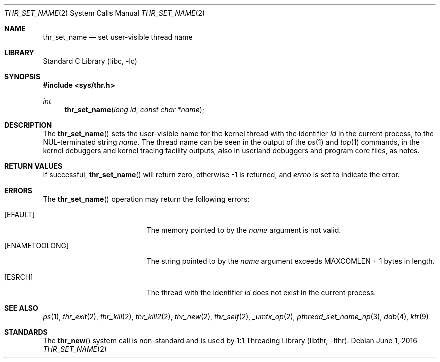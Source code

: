 .\" Copyright (c) 2016 The FreeBSD Foundation, Inc.
.\" All rights reserved.
.\"
.\" This documentation was written by
.\" Konstantin Belousov <kib@FreeBSD.org> under sponsorship
.\" from the FreeBSD Foundation.
.\"
.\" Redistribution and use in source and binary forms, with or without
.\" modification, are permitted provided that the following conditions
.\" are met:
.\" 1. Redistributions of source code must retain the above copyright
.\"    notice, this list of conditions and the following disclaimer.
.\" 2. Redistributions in binary form must reproduce the above copyright
.\"    notice, this list of conditions and the following disclaimer in the
.\"    documentation and/or other materials provided with the distribution.
.\"
.\" THIS SOFTWARE IS PROVIDED BY THE AUTHORS AND CONTRIBUTORS ``AS IS'' AND
.\" ANY EXPRESS OR IMPLIED WARRANTIES, INCLUDING, BUT NOT LIMITED TO, THE
.\" IMPLIED WARRANTIES OF MERCHANTABILITY AND FITNESS FOR A PARTICULAR PURPOSE
.\" ARE DISCLAIMED.  IN NO EVENT SHALL THE AUTHORS OR CONTRIBUTORS BE LIABLE
.\" FOR ANY DIRECT, INDIRECT, INCIDENTAL, SPECIAL, EXEMPLARY, OR CONSEQUENTIAL
.\" DAMAGES (INCLUDING, BUT NOT LIMITED TO, PROCUREMENT OF SUBSTITUTE GOODS
.\" OR SERVICES; LOSS OF USE, DATA, OR PROFITS; OR BUSINESS INTERRUPTION)
.\" HOWEVER CAUSED AND ON ANY THEORY OF LIABILITY, WHETHER IN CONTRACT, STRICT
.\" LIABILITY, OR TORT (INCLUDING NEGLIGENCE OR OTHERWISE) ARISING IN ANY WAY
.\" OUT OF THE USE OF THIS SOFTWARE, EVEN IF ADVISED OF THE POSSIBILITY OF
.\" SUCH DAMAGE.
.\"
.\" $FreeBSD: head/lib/libc/sys/thr_set_name.2 301171 2016-06-01 21:58:13Z jilles $
.\"
.Dd June 1, 2016
.Dt THR_SET_NAME 2
.Os
.Sh NAME
.Nm thr_set_name
.Nd set user-visible thread name
.Sh LIBRARY
.Lb libc
.Sh SYNOPSIS
.In sys/thr.h
.Ft int
.Fn thr_set_name "long id" "const char *name"
.Sh DESCRIPTION
The
.Fn thr_set_name
sets the user-visible name for the kernel thread with the identifier
.Va id
in the current process, to the NUL-terminated string
.Va name .
The thread name can be seen in the output of the
.Xr ps 1
and
.Xr top 1
commands, in the kernel debuggers and kernel tracing facility outputs,
also in userland debuggers and program core files, as notes.
.Sh RETURN VALUES
If successful,
.Fn thr_set_name
will return zero, otherwise \-1 is returned, and
.Va errno
is set to indicate the error.
.Sh ERRORS
The
.Fn thr_set_name
operation may return the following errors:
.Bl -tag -width Er
.It Bq Er EFAULT
The memory pointed to by the
.Fa name
argument is not valid.
.It Bq Er ENAMETOOLONG
The string pointed to by the
.Fa name
argument exceeds
.Dv MAXCOMLEN + 1
bytes in length.
.It Bq Er ESRCH
The thread with the identifier
.Fa id
does not exist in the current process.
.El
.Sh SEE ALSO
.Xr ps 1 ,
.Xr thr_exit 2 ,
.Xr thr_kill 2 ,
.Xr thr_kill2 2 ,
.Xr thr_new 2 ,
.Xr thr_self 2 ,
.Xr _umtx_op 2 ,
.Xr pthread_set_name_np 3 ,
.Xr ddb 4 ,
.Xr ktr 9
.Sh STANDARDS
The
.Fn thr_new
system call is non-standard and is used by
.Lb libthr .

